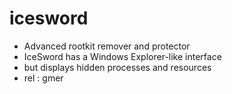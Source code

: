 * icesword

- Advanced rootkit remover and protector
- IceSword has a Windows Explorer-like interface 
- but displays hidden processes and resources 
- rel : gmer

